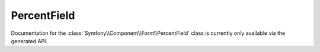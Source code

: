 PercentField
============

Documentation for the  :class:`Symfony\\Component\\Form\\PercentField`
class is currently only available via the generated API.